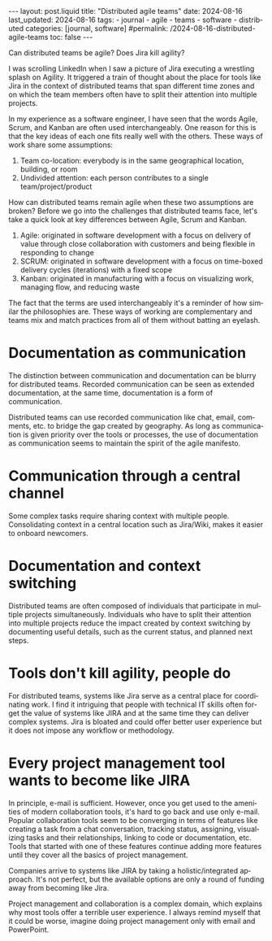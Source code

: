 #+LANGUAGE: en
#+OPTIONS: toc:nil  broken-links:mark

#+begin_export html
---
layout: post.liquid
title:  "Distributed agile teams"
date: 2024-08-16
last_updated: 2024-08-16
tags:
  - journal
  - agile
  - teams
  - software
  - distributed
categories: [journal, software]
#permalink: /2024-08-16-distributed-agile-teams
toc: false
---
#+end_export

Can distributed teams be agile? Does Jira kill agility? 

I was scrolling LinkedIn when I saw a picture of Jira executing a
wrestling splash on Agility. It triggered a train of thought about the
place for tools like Jira in the context of distributed teams that
span different time zones and on which the team members often have to
split their attention into multiple projects.


#+begin_export html
<div style="text-align: center">
  <img src="/assets/images/jira-splash-agility.png" style="width: 50%">
</div>
#+end_export


In my experience as a software engineer, I have seen that the words
Agile, Scrum, and Kanban are often used interchangeably. One reason
for this is that the key ideas of each one fits really well with the
others. These ways of work share some assumptions:

1. Team co-location: everybody is in the same geographical location,
   building, or room
2. Undivided attention: each person contributes to a single
   team/project/product


How can distributed teams remain agile when these two assumptions are
broken? Before we go into the challenges that distributed teams face,
let's take a quick look at key differences between Agile, Scrum and
Kanban.
  
1. Agile: originated in software development with a focus on
   delivery of value through close collaboration with customers and being
   flexible in responding to change
2. SCRUM: originated in software development with a focus on time-boxed
   delivery cycles (iterations) with a fixed scope
3. Kanban: originated in manufacturing with a focus on visualizing
   work, managing flow, and reducing waste


The fact that the terms are used interchangeably it's a reminder of
how similar the philosophies are. These ways of working are
complementary and teams mix and match practices from all
of them without batting an eyelash.



* Documentation as communication

  The distinction between communication and documentation can be
  blurry for distributed teams. Recorded communication can be seen as
  extended documentation, at the same time, documentation is a form of
  communication.

  Distributed teams can use recorded communication like chat, email,
  comments, etc. to bridge the gap created by geography. As long as
  communication is given priority over the tools or processes, the use
  of documentation as communication seems to maintain the spirit of
  the agile manifesto.


* Communication through a central channel
  
  Some complex tasks require sharing context with multiple people.
  Consolidating context in a central location such as Jira/Wiki, makes
  it easier to onboard newcomers.

   
* Documentation and context switching

  Distributed teams are often composed of individuals that participate
  in multiple projects simultaneously. Individuals who have to split
  their attention into multiple projects reduce the impact created by
  context switching by documenting useful details, such as the current
  status, and planned next steps.


  
* Tools don't kill agility, people do

  For distributed teams, systems like Jira serve as a central place
  for coordinating work. I find it intriguing that people with
  technical IT skills often forget the value of systems like JIRA and
  at the same time they can deliver complex systems. Jira is bloated
  and could offer better user experience but it does not impose any
  workflow or methodology.
  
  
* Every project management tool wants to become like JIRA

  In principle, e-mail is sufficient. However, once you get used to
  the amenities of modern collaboration tools, it's hard to go back
  and use only e-mail. Popular collaboration tools seem to be
  converging in terms of features like creating a task from a chat
  conversation, tracking status, assigning, visualizing tasks and
  their relationships, linking to code or documentation, etc. Tools
  that started with one of these features continue adding more
  features until they cover all the basics of project management.

  Companies arrive to systems like JIRA by taking a
  holistic/integrated approach. It's not perfect, but the available
  options are only a round of funding away from becoming like Jira.

  Project management and collaboration is a complex domain, which
  explains why most tools offer a terrible user experience. I always
  remind myself that it could be worse, imagine doing project
  management only with email and PowerPoint. 

  

* COMMENT Local variables

  Taken from: 
  https://emacs.stackexchange.com/a/76549/11978
  
  # Local Variables:
  # org-md-toplevel-hlevel: 2
  # End:
  


